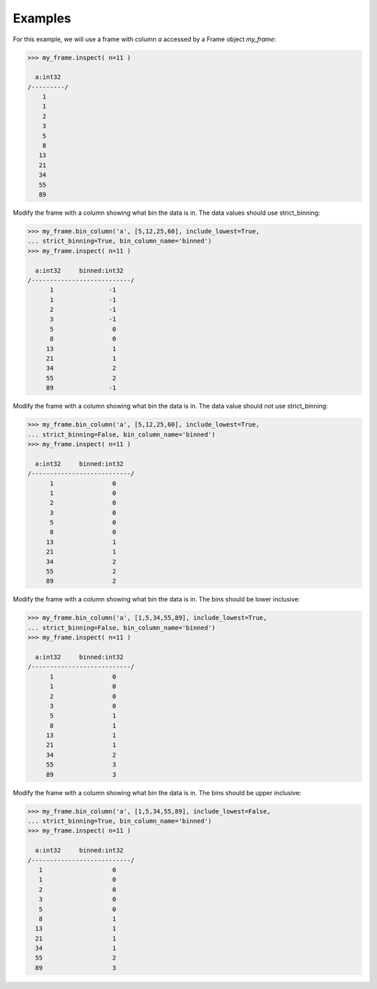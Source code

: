 Examples
--------
For this example, we will use a frame with column *a* accessed by a Frame
object *my_frame*:

.. code::

    >>> my_frame.inspect( n=11 )

      a:int32
    /---------/
        1
        1
        2
        3
        5
        8
       13
       21
       34
       55
       89

Modify the frame with a column showing what bin the data is in.
The data values should use strict_binning:

.. code::

    >>> my_frame.bin_column('a', [5,12,25,60], include_lowest=True,
    ... strict_binning=True, bin_column_name='binned')
    >>> my_frame.inspect( n=11 )

      a:int32     binned:int32
    /---------------------------/
          1               -1
          1               -1
          2               -1
          3               -1
          5                0
          8                0
         13                1
         21                1
         34                2
         55                2
         89               -1

Modify the frame with a column showing what bin the data is in.
The data value should not use strict_binning:

.. code::

    >>> my_frame.bin_column('a', [5,12,25,60], include_lowest=True,
    ... strict_binning=False, bin_column_name='binned')
    >>> my_frame.inspect( n=11 )

      a:int32     binned:int32
    /---------------------------/
          1                0
          1                0
          2                0
          3                0
          5                0
          8                0
         13                1
         21                1
         34                2
         55                2
         89                2


Modify the frame with a column showing what bin the data is in.
The bins should be lower inclusive:

.. code::

    >>> my_frame.bin_column('a', [1,5,34,55,89], include_lowest=True,
    ... strict_binning=False, bin_column_name='binned')
    >>> my_frame.inspect( n=11 )

      a:int32     binned:int32
    /---------------------------/
          1                0
          1                0
          2                0
          3                0
          5                1
          8                1
         13                1
         21                1
         34                2
         55                3
         89                3

Modify the frame with a column showing what bin the data is in.
The bins should be upper inclusive:

.. code::

    >>> my_frame.bin_column('a', [1,5,34,55,89], include_lowest=False,
    ... strict_binning=True, bin_column_name='binned')
    >>> my_frame.inspect( n=11 )

      a:int32     binned:int32
    /---------------------------/
       1                   0
       1                   0
       2                   0
       3                   0
       5                   0
       8                   1
      13                   1
      21                   1
      34                   1
      55                   2
      89                   3
